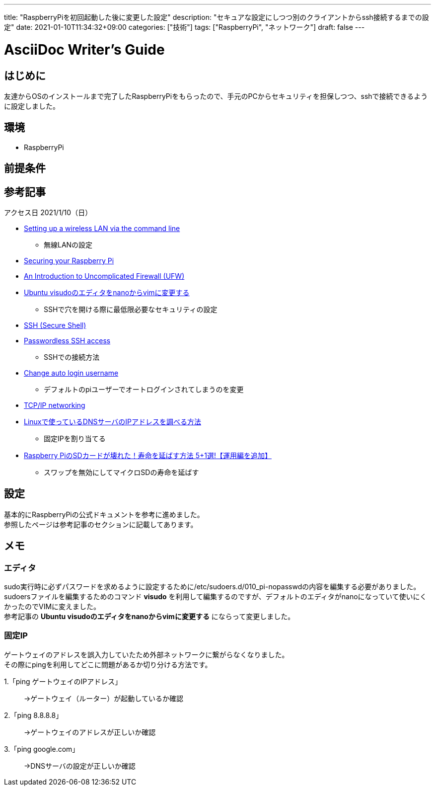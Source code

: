 ---
title: "RaspberryPiを初回起動した後に変更した設定"
description: "セキュアな設定にしつつ別のクライアントからssh接続するまでの設定"
date: 2021-01-10T11:34:32+09:00
categories: ["技術"]
tags: ["RaspberryPi", "ネットワーク"]
draft: false
---

= AsciiDoc Writer's Guide
:toc:

== はじめに
友達からOSのインストールまで完了したRaspberryPiをもらったので、手元のPCからセキュリティを担保しつつ、sshで接続できるように設定しました。

== 環境

* RaspberryPi

== 前提条件

== 参考記事
アクセス日 2021/1/10（日）

* https://www.raspberrypi.org/documentation/configuration/wireless/wireless-cli.md[Setting up a wireless LAN via the command line]
** 無線LANの設定

* https://www.raspberrypi.org/documentation/configuration/security.md[Securing your Raspberry Pi]
* https://www.linux.com/training-tutorials/introduction-uncomplicated-firewall-ufw/[An Introduction to Uncomplicated Firewall (UFW)]
* https://qiita.com/koara-local/items/35b999631b6ab41fdc9f[Ubuntu visudoのエディタをnanoからvimに変更する]
** SSHで穴を開ける際に最低限必要なセキュリティの設定

* https://www.raspberrypi.org/documentation/remote-access/ssh/README.md[SSH (Secure Shell)]
* https://www.raspberrypi.org/documentation/remote-access/ssh/passwordless.md#copy-your-public-key-to-your-raspberry-pi[Passwordless SSH access]
** SSHでの接続方法

* https://www.raspberrypi.org/forums/viewtopic.php?t=201604[Change auto login username]
** デフォルトのpiユーザーでオートログインされてしまうのを変更

* https://www.raspberrypi.org/documentation/configuration/tcpip/README.md[TCP/IP networking]
* https://news.mynavi.jp/article/20190702-851850/[Linuxで使っているDNSサーバのIPアドレスを調べる方法]
** 固定IPを割り当てる

* https://iot-plus.net/make/raspi/extend-sdcard-lifetime-5plus1/[Raspberry PiのSDカードが壊れた！寿命を延ばす方法 5+1選!【運用編を追加】]
** スワップを無効にしてマイクロSDの寿命を延ばす

== 設定
基本的にRaspberryPiの公式ドキュメントを参考に進めました。 +
参照したページは参考記事のセクションに記載してあります。

== メモ
=== エディタ
sudo実行時に必ずパスワードを求めるように設定するために/etc/sudoers.d/010_pi-nopasswdの内容を編集する必要がありました。 +
sudoersファイルを編集するためのコマンド *visudo* を利用して編集するのですが、デフォルトのエディタがnanoになっていて使いにくかったのでVIMに変えました。 +
参考記事の *Ubuntu visudoのエディタをnanoからvimに変更する* にならって変更しました。

=== 固定IP
ゲートウェイのアドレスを誤入力していたため外部ネットワークに繋がらなくなりました。 +
その際にpingを利用してどこに問題があるか切り分ける方法です。 +

1.「ping ゲートウェイのIPアドレス」::
→ゲートウェイ（ルーター）が起動しているか確認

2.「ping 8.8.8.8」::
→ゲートウェイのアドレスが正しいか確認

3.「ping google.com」::
→DNSサーバの設定が正しいか確認
